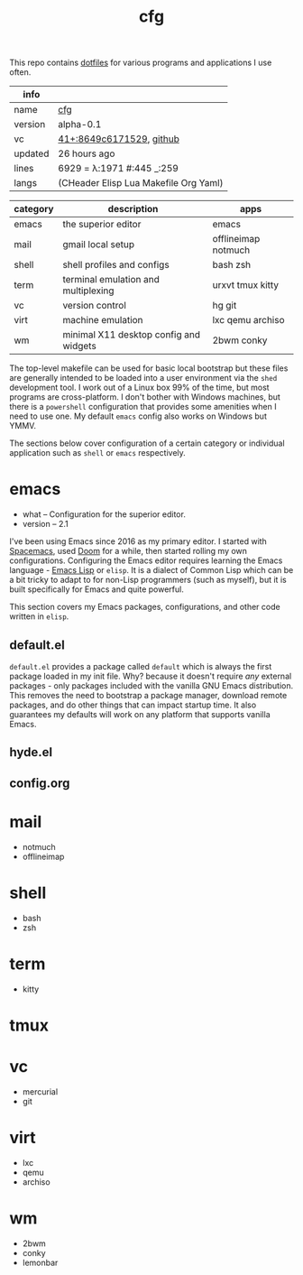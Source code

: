 # Created 2021-11-19 Fri 04:48
#+title: cfg
This repo contains [[https://wiki.archlinux.org/title/Dotfiles][dotfiles]] for various programs and applications I
use often.

#+results: 
| info    |                                                                                                                     |
|---------+---------------------------------------------------------------------------------------------------------------------|
| name    | [[https://rwest.io/m#cfg][cfg]]                                                                                     |
| version | alpha-0.1                                                                                                           |
| vc      | [[https://hg.rwest.io/cfg/rev/8649c6171529][41+:8649c6171529]], [[https://github.com/richardwesthaver/cfg][github]] |
| updated | 26 hours ago                                                                                                        |
| lines   | 6929 = λ:1971 #:445 _:259                                                                                           |
| langs   | (CHeader Elisp Lua Makefile Org Yaml)                                                                               |
|---------+---------------------------------------------------------------------------------------------------------------------|

| category | description                            | apps                |
|----------+----------------------------------------+---------------------|
| emacs    | the superior editor                    | emacs               |
| mail     | gmail local setup                      | offlineimap notmuch |
| shell    | shell profiles and configs             | bash zsh            |
| term     | terminal emulation and multiplexing    | urxvt tmux kitty    |
| vc       | version control                        | hg git              |
| virt     | machine emulation                      | lxc qemu archiso    |
| wm       | minimal X11 desktop config and widgets | 2bwm conky          |

The top-level makefile can be used for basic local bootstrap but these
files are generally intended to be loaded into a user environment via
the =shed= development tool. I work out of a Linux box 99% of the
time, but most programs are cross-platform. I don't bother with
Windows machines, but there is a =powershell= configuration that
provides some amenities when I need to use one. My default =emacs=
config also works on Windows but YMMV.

The sections below cover configuration of a certain category or
individual application such as =shell= or =emacs= respectively.

* emacs
- what -- Configuration for the superior editor.
- version -- 2.1

I've been using Emacs since 2016 as my primary editor. I started with
[[https://www.spacemacs.org/][Spacemacs]], used [[https://github.com/hlissner/doom-emacs][Doom]] for a while, then started rolling my own
configurations. Configuring the Emacs editor requires learning the
Emacs language - [[https://www.gnu.org/software/emacs/manual/html_node/elisp/][Emacs Lisp]] or =elisp=. It is a dialect of Common Lisp
which can be a bit tricky to adapt to for non-Lisp programmers (such
as myself), but it is built specifically for Emacs and quite powerful.

This section covers my Emacs packages, configurations, and other code
written in =elisp=.
** default.el
=default.el= provides a package called =default= which is always the
first package loaded in my init file. Why? because it doesn't require
/any/ external packages - only packages included with the vanilla GNU
Emacs distribution. This removes the need to bootstrap a package
manager, download remote packages, and do other things that can impact
startup time. It also guarantees my defaults will work on any platform
that supports vanilla Emacs.

** hyde.el
** config.org
[[https://rwest.io/a/img/abyss-theme-emacs.png][https://rwest.io/a/img/abyss-theme-emacs.png]]
[[https://rwest.io/a/img/sanityinc-theme-emacs.png][https://rwest.io/a/img/sanityinc-theme-emacs.png]]
[[https://rwest.io/a/img/wheatgrass-theme-emacs.png][https://rwest.io/a/img/wheatgrass-theme-emacs.png]]
[[https://rwest.io/a/img/leuven-theme-emacs.png][https://rwest.io/a/img/leuven-theme-emacs.png]]
[[https://rwest.io/a/img/olivetti-emacs.png][https://rwest.io/a/img/olivetti-emacs.png]]
[[https://rwest.io/a/img/rust-development-emacs.png][https://rwest.io/a/img/rust-development-emacs.png]]
[[https://rwest.io/a/img/rust-tests-emacs.png][https://rwest.io/a/img/rust-tests-emacs.png]]
[[https://rwest.io/a/img/email-emacs.png][https://rwest.io/a/img/email-emacs.png]]
[[https://rwest.io/a/img/eww-emacs.png][https://rwest.io/a/img/eww-emacs.png]]
* mail
- notmuch
- offlineimap
* shell
- bash
- zsh
* term
- kitty
* tmux
* vc
- mercurial
- git
* virt
- lxc
- qemu
- archiso
* wm
- 2bwm
- conky
- lemonbar
